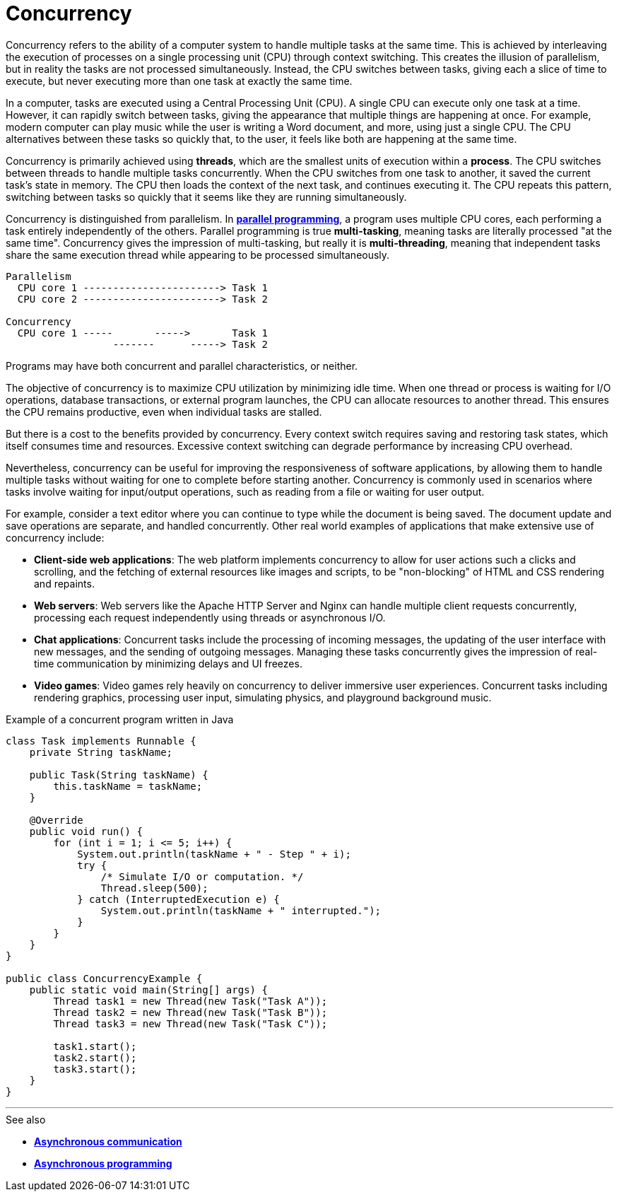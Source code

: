 = Concurrency

Concurrency refers to the ability of a computer system to handle multiple tasks at the same time.
This is achieved by interleaving the execution of processes on a single processing unit (CPU)
through context switching. This creates the illusion of parallelism, but in reality the tasks are
not processed simultaneously. Instead, the CPU switches between tasks, giving each a slice of time
to execute, but never executing more than one task at exactly the same time.

In a computer, tasks are executed using a Central Processing Unit (CPU). A single CPU can execute
only one task at a time. However, it can rapidly switch between tasks, giving the appearance that
multiple things are happening at once. For example, modern computer can play music while the user
is writing a Word document, and more, using just a single CPU. The CPU alternatives between these
tasks so quickly that, to the user, it feels like both are happening at the same time.

Concurrency is primarily achieved using *threads*, which are the smallest units of execution within
a *process*. The CPU switches between threads to handle multiple tasks concurrently. When the CPU
switches from one task to another, it saved the current task's state in memory. The CPU then loads
the context of the next task, and continues executing it. The CPU repeats this pattern, switching
between tasks so quickly that it seems like they are running simultaneously.

Concurrency is distinguished from parallelism. In *link:./parallelism.adoc[parallel programming]*,
a program uses multiple CPU cores, each performing a task entirely independently of the others.
Parallel programming is true *multi-tasking*, meaning tasks are literally processed "at the same
time". Concurrency gives the impression of multi-tasking, but really it is *multi-threading*,
meaning that independent tasks share the same execution thread while appearing to be processed
simultaneously.

----
Parallelism
  CPU core 1 -----------------------> Task 1
  CPU core 2 -----------------------> Task 2

Concurrency
  CPU core 1 -----       ----->       Task 1
                  -------      -----> Task 2
----

Programs may have both concurrent and parallel characteristics, or neither.

The objective of concurrency is to maximize CPU utilization by minimizing idle time. When one
thread or process is waiting for I/O operations, database transactions, or external program
launches, the CPU can allocate resources to another thread. This ensures the CPU remains
productive, even when individual tasks are stalled.

But there is a cost to the benefits provided by concurrency. Every context switch requires saving
and restoring task states, which itself consumes time and resources. Excessive context switching
can degrade performance by increasing CPU overhead.

Nevertheless, concurrency can be useful for improving the responsiveness of software applications,
by allowing them to handle multiple tasks without waiting for one to complete before starting
another. Concurrency is commonly used in scenarios where tasks involve waiting for input/output
operations, such as reading from a file or waiting for user output.

For example, consider a text editor where you can continue to type while the document is being
saved. The document update and save operations are separate, and handled concurrently. Other
real world examples of applications that make extensive use of concurrency include:

* *Client-side web applications*: The web platform implements concurrency to allow for user actions
  such a clicks and scrolling, and the fetching of external resources like images and scripts, to
  be "non-blocking" of HTML and CSS rendering and repaints.

* *Web servers*: Web servers like the Apache HTTP Server and Nginx can handle multiple client
  requests concurrently, processing each request independently using threads or asynchronous I/O.

* *Chat applications*: Concurrent tasks include the processing of incoming messages, the updating
  of the user interface with new messages, and the sending of outgoing messages. Managing these
  tasks concurrently gives the impression of real-time communication by minimizing delays and
  UI freezes.

* *Video games*: Video games rely heavily on concurrency to deliver immersive user experiences.
  Concurrent tasks including rendering graphics, processing user input, simulating physics, and
  playground background music.

.Example of a concurrent program written in Java

[source,java]
----
class Task implements Runnable {
    private String taskName;

    public Task(String taskName) {
        this.taskName = taskName;
    }

    @Override
    public void run() {
        for (int i = 1; i <= 5; i++) {
            System.out.println(taskName + " - Step " + i);
            try {
                /* Simulate I/O or computation. */
                Thread.sleep(500);
            } catch (InterruptedExecution e) {
                System.out.println(taskName + " interrupted.");
            }
        }
    }
}

public class ConcurrencyExample {
    public static void main(String[] args) {
        Thread task1 = new Thread(new Task("Task A"));
        Thread task2 = new Thread(new Task("Task B"));
        Thread task3 = new Thread(new Task("Task C"));

        task1.start();
        task2.start();
        task3.start();
    }
}
----

''''

.See also
****
* *link:./asynchronous-communication.adoc[Asynchronous communication]*
* *link:./asynchronous-programming.adoc[Asynchronous programming]*
****
